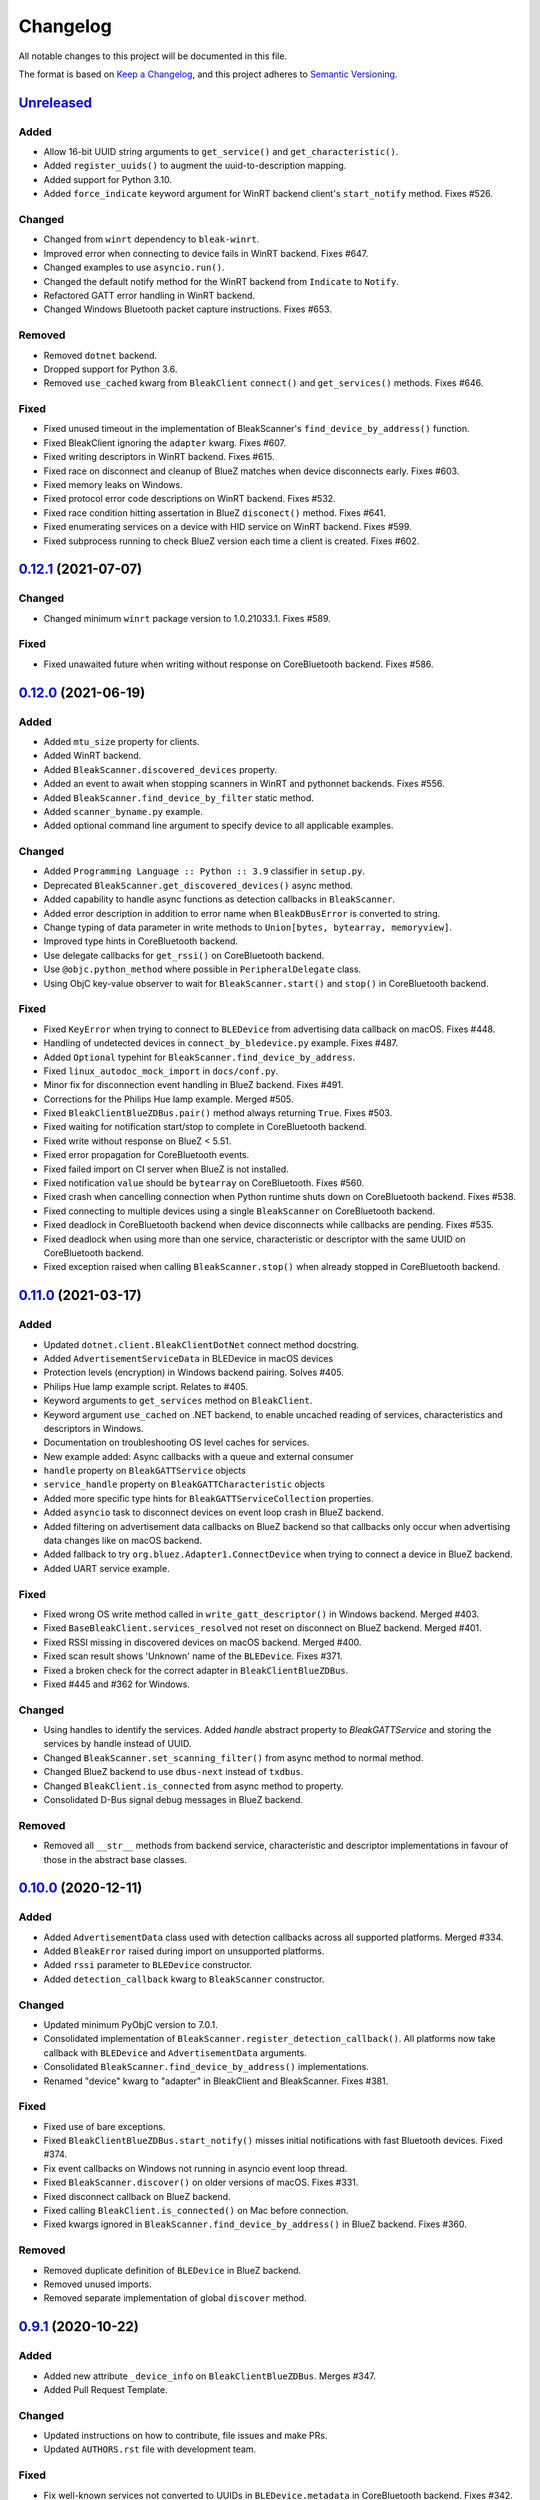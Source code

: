 =========
Changelog
=========

All notable changes to this project will be documented in this file.

The format is based on `Keep a Changelog <https://keepachangelog.com/en/1.0.0/>`_,
and this project adheres to `Semantic Versioning <https://semver.org/spec/v2.0.0.html>`_.

`Unreleased`_
-------------

Added
~~~~~

* Allow 16-bit UUID string arguments to ``get_service()`` and ``get_characteristic()``.
* Added ``register_uuids()`` to augment the uuid-to-description mapping.
* Added support for Python 3.10.
* Added ``force_indicate`` keyword argument for WinRT backend client's ``start_notify`` method. Fixes #526.

Changed
~~~~~~~

* Changed from ``winrt`` dependency to ``bleak-winrt``.
* Improved error when connecting to device fails in WinRT backend. Fixes #647.
* Changed examples to use ``asyncio.run()``.
* Changed the default notify method for the WinRT backend from ``Indicate`` to ``Notify``.
* Refactored GATT error handling in WinRT backend.
* Changed Windows Bluetooth packet capture instructions. Fixes #653.

Removed
~~~~~~~

* Removed ``dotnet`` backend.
* Dropped support for Python 3.6.
* Removed ``use_cached`` kwarg from ``BleakClient`` ``connect()`` and ``get_services()`` methods. Fixes #646.

Fixed
~~~~~

* Fixed unused timeout in the implementation of BleakScanner's ``find_device_by_address()`` function.
* Fixed BleakClient ignoring the ``adapter`` kwarg. Fixes #607.
* Fixed writing descriptors in WinRT backend. Fixes #615.
* Fixed race on disconnect and cleanup of BlueZ matches when device disconnects early. Fixes #603.
* Fixed memory leaks on Windows.
* Fixed protocol error code descriptions on WinRT backend. Fixes #532.
* Fixed race condition hitting assertation in BlueZ ``disconect()`` method. Fixes #641.
* Fixed enumerating services on a device with HID service on WinRT backend. Fixes #599.
* Fixed subprocess running to check BlueZ version each time a client is created. Fixes #602.

`0.12.1`_ (2021-07-07)
----------------------

Changed
~~~~~~~
* Changed minimum ``winrt`` package version to 1.0.21033.1. Fixes #589.

Fixed
~~~~~

* Fixed unawaited future when writing without response on CoreBluetooth backend.
  Fixes #586.


`0.12.0`_  (2021-06-19)
-----------------------

Added
~~~~~

* Added ``mtu_size`` property for clients.
* Added WinRT backend.
* Added ``BleakScanner.discovered_devices`` property.
* Added an event to await when stopping scanners in WinRT and pythonnet backends. Fixes #556.
* Added ``BleakScanner.find_device_by_filter`` static method.
* Added ``scanner_byname.py`` example.
* Added optional command line argument to specify device to all applicable examples.

Changed
~~~~~~~

* Added ``Programming Language :: Python :: 3.9`` classifier in ``setup.py``.
* Deprecated ``BleakScanner.get_discovered_devices()`` async method.
* Added capability to handle async functions as detection callbacks in ``BleakScanner``.
* Added error description in addition to error name when ``BleakDBusError`` is converted to string.
* Change typing of data parameter in write methods to ``Union[bytes, bytearray, memoryview]``.
* Improved type hints in CoreBluetooth backend.
* Use delegate callbacks for ``get_rssi()`` on CoreBluetooth backend.
* Use ``@objc.python_method`` where possible in ``PeripheralDelegate`` class.
* Using ObjC key-value observer to wait for ``BleakScanner.start()`` and ``stop()``
  in CoreBluetooth backend.

Fixed
~~~~~

* Fixed ``KeyError`` when trying to connect to ``BLEDevice`` from advertising
  data callback on macOS. Fixes #448.
* Handling of undetected devices in ``connect_by_bledevice.py`` example. Fixes #487.
* Added ``Optional`` typehint for ``BleakScanner.find_device_by_address``.
* Fixed ``linux_autodoc_mock_import`` in ``docs/conf.py``.
* Minor fix for disconnection event handling in BlueZ backend. Fixes #491.
* Corrections for the Philips Hue lamp example. Merged #505.
* Fixed ``BleakClientBlueZDBus.pair()`` method always returning ``True``. Fixes #503.
* Fixed waiting for notification start/stop to complete in CoreBluetooth backend.
* Fixed write without response on BlueZ < 5.51.
* Fixed error propagation for CoreBluetooth events.
* Fixed failed import on CI server when BlueZ is not installed.
* Fixed notification ``value`` should be ``bytearray`` on CoreBluetooth. Fixes #560.
* Fixed crash when cancelling connection when Python runtime shuts down on
  CoreBluetooth backend. Fixes #538.
* Fixed connecting to multiple devices using a single ``BleakScanner`` on
  CoreBluetooth backend.
* Fixed deadlock in CoreBluetooth backend when device disconnects while
  callbacks are pending. Fixes #535.
* Fixed deadlock when using more than one service, characteristic or descriptor
  with the same UUID on CoreBluetooth backend.
* Fixed exception raised when calling ``BleakScanner.stop()`` when already
  stopped in CoreBluetooth backend.


`0.11.0`_ (2021-03-17)
----------------------

Added
~~~~~

* Updated ``dotnet.client.BleakClientDotNet`` connect method docstring.
* Added ``AdvertisementServiceData`` in BLEDevice in macOS devices
* Protection levels (encryption) in Windows backend pairing. Solves #405.
* Philips Hue lamp example script. Relates to #405.
* Keyword arguments to ``get_services`` method on ``BleakClient``.
* Keyword argument ``use_cached`` on .NET backend, to enable uncached reading
  of services, characteristics and descriptors in Windows.
* Documentation on troubleshooting OS level caches for services.
* New example added: Async callbacks with a queue and external consumer
* ``handle`` property on ``BleakGATTService`` objects
* ``service_handle`` property on ``BleakGATTCharacteristic`` objects
* Added more specific type hints for ``BleakGATTServiceCollection`` properties.
* Added ``asyncio`` task to disconnect devices on event loop crash in BlueZ backend.
* Added filtering on advertisement data callbacks on BlueZ backend so that
  callbacks only occur when advertising data changes like on macOS backend.
* Added fallback to try ``org.bluez.Adapter1.ConnectDevice`` when trying to connect
  a device in BlueZ backend.
* Added UART service example.

Fixed
~~~~~

* Fixed wrong OS write method called in ``write_gatt_descriptor()`` in Windows
  backend.  Merged #403.
* Fixed ``BaseBleakClient.services_resolved`` not reset on disconnect on BlueZ
  backend. Merged #401.
* Fixed RSSI missing in discovered devices on macOS backend. Merged #400.
* Fixed scan result shows 'Unknown' name of the ``BLEDevice``. Fixes #371.
* Fixed a broken check for the correct adapter in ``BleakClientBlueZDBus``.
* Fixed #445 and #362 for Windows.

Changed
~~~~~~~

* Using handles to identify the services. Added `handle` abstract property to `BleakGATTService`
  and storing the services by handle instead of UUID.
* Changed ``BleakScanner.set_scanning_filter()`` from async method to normal method.
* Changed BlueZ backend to use ``dbus-next`` instead of ``txdbus``.
* Changed ``BleakClient.is_connected`` from async method to property.
* Consolidated D-Bus signal debug messages in BlueZ backend.

Removed
~~~~~~~
* Removed all ``__str__`` methods from backend service, characteristic and descriptor implementations
  in favour of those in the abstract base classes.



`0.10.0`_ (2020-12-11)
----------------------

Added
~~~~~

* Added ``AdvertisementData`` class used with detection callbacks across all
  supported platforms. Merged #334.
* Added ``BleakError`` raised during import on unsupported platforms.
* Added ``rssi`` parameter to ``BLEDevice`` constructor.
* Added ``detection_callback`` kwarg to ``BleakScanner`` constructor.

Changed
~~~~~~~

* Updated minimum PyObjC version to 7.0.1.
* Consolidated implementation of ``BleakScanner.register_detection_callback()``.
  All platforms now take callback with ``BLEDevice`` and ``AdvertisementData``
  arguments.
* Consolidated ``BleakScanner.find_device_by_address()`` implementations.
* Renamed "device" kwarg to "adapter" in BleakClient and BleakScanner. Fixes
  #381.

Fixed
~~~~~

* Fixed use of bare exceptions.
* Fixed ``BleakClientBlueZDBus.start_notify()`` misses initial notifications with
  fast Bluetooth devices. Fixed #374.
* Fix event callbacks on Windows not running in asyncio event loop thread.
* Fixed ``BleakScanner.discover()`` on older versions of macOS. Fixes #331.
* Fixed disconnect callback on BlueZ backend.
* Fixed calling ``BleakClient.is_connected()`` on Mac before connection.
* Fixed kwargs ignored in ``BleakScanner.find_device_by_address()`` in BlueZ backend.
  Fixes #360.

Removed
~~~~~~~

* Removed duplicate definition of ``BLEDevice`` in BlueZ backend.
* Removed unused imports.
* Removed separate implementation of global ``discover`` method.


`0.9.1`_ (2020-10-22)
---------------------

Added
~~~~~

* Added new attribute ``_device_info`` on ``BleakClientBlueZDBus``. Merges #347.
* Added Pull Request Template.

Changed
~~~~~~~

* Updated instructions on how to contribute, file issues and make PRs.
* Updated ``AUTHORS.rst`` file with development team.

Fixed
~~~~~

* Fix well-known services not converted to UUIDs in ``BLEDevice.metadata`` in
  CoreBluetooth backend. Fixes #342.
* Fix advertising data replaced instead of merged in scanner in CoreBluetooth
  backend. Merged #343.
* Fix CBCentralManager not properly waited for during initialization in some
  cases.
* Fix AttributeError in CoreBluetooth when using BLEDeviceCoreBluetooth object.


`0.9.0`_ (2020-10-20)
---------------------

Added
~~~~~

* Timeout for BlueZ backend connect call to avoid potential infinite hanging. Merged #306.
* Added Interfaces API docs again.
* Troubleshooting documentation.
* noqa flags added to ``BleakBridge`` imports.
* Adding a timeout on OSX so that the connect cannot hang forever. Merge #336.

Changed
~~~~~~~

* ``BleakCharacteristic.description()`` on .NET now returns the same value as
  other platforms.
* Changed all adding and removal of .NET event handler from ``+=``/``-=`` syntax to
  calling ``add_`` and ``remove_`` methods instead. This allows for proper
  removal of event handlers in .NET backend.
* All code dependence on the ``BleakBridge`` is now removed. It is only imported to
  allow for access to UWP namespaces.
* Removing internal method ``_start_notify`` in the .NET backend.
* ``GattSession`` object now manages lifetime of .NET ``BleakClient`` connection.
* ``BleakClient`` in .NET backend will reuse previous device information when
  reconnecting so that it doesn't have to scan/discover again.


Fixed
~~~~~

* UUID property bug fixed in BlueZ backend. Merged #307.
* Fix for broken RTD documentation.
* Fix UUID string arguments should not be case sensitive.
* Fix ``BleakGATTService.get_characteristic()`` method overridden with ``NotImplementedError``
  in BlueZ backend.
* Fix ``AttributeError`` when trying to connect using CoreBluetooth backend. Merged #323.
* Fix disconnect callback called multiple times in .NET backend. Fixes #312.
* Fix ``BleakClient.disconnect()`` method failing when called multiple times in
  .NET backend. Fixes #313.
* Fix ``BleakClient.disconnect()`` method failing when called multiple times in
  Core Bluetooth backend. Merge #333.
* Catch RemoteError in ``is_connected`` in BlueZ backend. Fixes #310,
* Prevent overwriting address in constructor of ``BleakClient`` in BlueZ backend. Merge #311.
* Fix nordic uart UUID. Merge #339.

`0.8.0`_ (2020-09-22)
---------------------

Added
~~~~~

* Implemented ``set_disconnected_callback`` in the .NET backend ``BleakClient`` implementation.
* Added ``find_device_by_address`` method to the ``BleakScanner`` interface, for stopping scanning
  when a desired address is found.
* Implemented ``find_device_by_address`` in the .NET backend ``BleakScanner`` implementation and
  switched its ``BleakClient`` implementation to use that method in ``connect``.
* Implemented ``find_device_by_address`` in the BlueZ backend ``BleakScanner`` implementation and
  switched its ``BleakClient`` implementation to use that method in ``connect``.
* Implemented ``find_device_by_address`` in the Core Bluetooth backend ``BleakScanner`` implementation
  and switched its ``BleakClient`` implementation to use that method in ``connect``.
* Added text representations of Protocol Errors that are visible in the .NET backend. Added these texts to errors raised.
* Added pairing method in ``BleakClient`` interface.
* Implemented pairing method in .NET backend.
* Implemented pairing method in the BlueZ backend.
* Added stumps and ``NotImplementedError`` on pairing in macOS backend.
* Added the possibility to connect using ``BLEDevice`` instead of a string address. This
  allows for skipping the discovery call when connecting.

Removed
~~~~~~~

* Support for Python 3.5.

Changed
~~~~~~~
* **BREAKING CHANGE** All notifications now have the characteristic's integer **handle** instead of its UUID as a
  string as the first argument ``sender`` sent to notification callbacks. This provides the uniqueness of
  sender in notifications as well.
* Renamed ``BleakClient`` argument ``address`` to ``address_or_ble_device``.
* Version 0.5.0 of BleakUWPBridge, with some modified methods and implementing ``IDisposable``.
* Merged #224. All storing and passing of event loops in bleak is removed.
* Removed Objective C delegate compliance checks. Merged #253.
* Made context managers for .NET ``DataReader`` and ``DataWriter``.

Fixed
~~~~~

* .NET backend loop handling bug entered by #224 fixed.
* Removed default ``DEBUG`` level set to bleak logger. Fixes #251.
* More coherency in logger uses over all backends. Fixes #258
* Attempted fix of #255 and #133: cleanups, disposing of objects and creating new ``BleakBridge`` instances each disconnect.
* Fixed some type hints and docstrings.
* Modified the ``connected_peripheral_delegate`` handling in macOS backend to fix #213 and #116.
* Merged #270, fixing a critical bug in ``get_services`` method in Core Bluetooth backend.
* Improved handling of disconnections and ``is_connected`` in BlueZ backend to fix #259.
* Fix for ``set_disconnected_callback`` on Core Bluetooth. Fixes #276.
* Safer `Core Bluetooth` presence check. Merged #280.

`0.7.1`_ (2020-07-02)
---------------------

Changed
~~~~~~~

* Improved, more explanatory error on BlueZ backend when ``BleakClient`` cannot find the desired device when trying to connect. (#238)
* Better-than-nothing documentation about scanning filters added (#230).
* Ran black on code which was forgotten in 0.7.0. Large diffs due to that.
* Re-adding Python 3.8 CI "tests" on Windows again.

Fixed
~~~~~

* Fix when characteristic updates value faster than asyncio schedule (#240 & #241)
* Incorrect ``MANIFEST.in`` corrected. (#244)


`0.7.0`_ (2020-06-30)
---------------------

Added
~~~~~

* Better feedback of communication errors to user in .NET backend and implementing error details proposed in #174.
* Two devices example file to use for e.g. debugging.
* Detection/discovery callbacks in Core Bluetooth backend ``Scanner`` implemented.
* Characteristic handle printout in ``service_explorer.py``.
* Added scanning filters to .NET backend's ``discover`` method.

Changed
~~~~~~~

* Replace ``NSRunLoop`` with dispatch queue in Core Bluetooth backend. This causes callbacks to be dispatched on a
  background thread instead of on the main dispatch queue on the main thread. ``call_soon_threadsafe()`` is used to synchronize the events
  with the event loop where the central manager was created. Fixes #111.
* The Central Manager is no longer global in the Core Bluetooth backend. A new one is created for each
  ``BleakClient`` and ``BleakScanner``. Fixes #206 and #105.
* Merged #167 and reworked characteristics handling in Bleak. Implemented in all backends;
  bleak now uses the characteristics' handle to identify and keep track of them.
  Fixes #139 and #159 and allows connection for devices with multiple instances
  of the same characteristic UUIDs.
* In ``requirements.txt`` and ``Pipfile``, the requirement on ``pythonnet``
  was bumped to version 2.5.1, which seems to solve issues described in #217 and #225.
* Renamed ``HISTORY.rst`` to ``CHANGELOG.rst`` and adopted
  the `Keep a Changelog <https://keepachangelog.com/en/1.0.0/>`_ format.
* Python 3.5 support from macOS is officially removed since pyobjc>6 requires 3.6+
* Pin ``pyobjc`` dependencies to use at least version 6.2. (PR #194)
* Pin development requirement on `bump2version` to version 1.0.0
* Added ``.pyup.yml`` for Pyup
* Using CBManagerState constants from pyobj instead of integers.

Removed
~~~~~~~

* Removed documentation note about not using new event loops in Linux. This was fixed by #143.
* ``_central_manager_delegate_ready`` was removed in macOS backend.
* Removed the ``bleak.backends.bluez.utils.get_gatt_service_path`` method. It is not used by
  bleak and possibly generates errors.

Fixed
~~~~~

* Improved handling of the txdbus connection to avoid hanging of disconnection
  clients in BlueZ backend. Fixes #216, #219 & #221.
* #150 hints at the device path not being possible to create as is done in the `get_device_object_path` method.
  Now, we try to get it from BlueZ first. Otherwise, use the old fallback.
* Minor documentation errors corrected.
* ``CBManagerStatePoweredOn`` is now properly handled in Core Bluetooth.
* Device enumeration in ``discover``and ``Scanner`` corrected. Fixes #211
* Updated documentation about scanning filters.
* Added workaround for ``isScanning`` attribute added in macOS 10.13. Fixes #234.

`0.6.4`_ (2020-05-20)
---------------------

Fixed
~~~~~

* Fix for bumpversion usage

`0.6.3`_ (2020-05-20)
---------------------

Added
~~~~~

* Building and releasing from Github Actions

Removed
~~~~~~~

* Building and releasing on Azure Pipelines

`0.6.2`_ (2020-05-15)
---------------------

Added
~~~~~
* Added ``disconnection_callback`` functionality for Core Bluetooth (#184 & #186)
* Added ``requirements.txt``

Fixed
~~~~~
* Better cleanup of Bluez notifications (#154)
* Fix for ``read_gatt_char`` in Core Bluetooth (#177)
* Fix for ``is_disconnected`` in Core Bluetooth (#187 & #185)
* Documentation fixes

`0.6.1`_ (2020-03-09)
---------------------

Fixed
~~~~~

* Including #156, lost notifications on macOS backend, which was accidentally missed on previous release.

`0.6.0`_ (2020-03-09)
---------------------

* New Scanner object to allow for async device scanning.
* Updated ``txdbus`` requirement to version 1.1.1 (Merged #122)
* Implemented ``write_gatt_descriptor`` for Bluez backend.
* Large change in Bluez backend handling of Twisted reactors. Fixes #143
* Modified ``set_disconnect_callback`` to actually call the callback as a callback. Fixes #108.
* Added another required parameter to disconnect callbacks.
* Added Discovery filter option in BlueZ backend (Merged #124)
* Merge #138: comments about Bluez version check.
* Improved scanning data for macOS backend. Merge #126.
* Merges #141, a critical fix for macOS.
* Fix for #114, write with response on macOS.
* Fix for #87, DIctionary changes size on .NET backend.
* Fix for #127, uuid or str on macOS.
* Handles str/uuid for characteristics better.
* Merge #148, Run .NET backend notifications on event loop instead of main loop.
* Merge #146, adapt characteristic write log to account for WriteWithoutResponse on macOS.
* Fix for #145, Error in cleanup on Bluez backend.
* Fix for #151, only subscribe to BlueZ messages on DBus. Merge #152.
* Fix for #142, Merge #144, Improved scanning for macOS backend.
* Fix for #155, Merge #156, lost notifications on macOS backend.
* Improved type hints
* Improved error handling for .NET backend.
* Documentation fixes.


0.5.1 (2019-10-09)
------------------

* Active Scanning on Windows, #99 potentially solving #95
* Longer timeout in service discovery on BlueZ
* Added ``timeout`` to constructors and connect methods
* Fix for ``get_services`` on macOS. Relates to #101
* Fixes for disconnect callback on BlueZ, #86 and #83
* Fixed reading of device name in BlueZ. It is not readable as regular characteristic. #104
* Removed logger feedback in BlueZ discovery method.
* More verbose exceptions on macOS, #117 and #107

0.5.0 (2019-08-02)
------------------

* macOS support added (thanks to @kevincar)
* Merged #90 which fixed #89: Leaking callbacks in BlueZ
* Merged #92 which fixed #91, Prevent leaking of DBus connections on discovery
* Merged #96: Regex patterns
* Merged #86 which fixed #83 and #82
* Recovered old .NET discovery method to try for #95
* Merged #80: macOS development

0.4.3 (2019-06-30)
------------------

* Fix for #76
* Fix for #69
* Fix for #74
* Fix for #68
* Fix for #70
* Merged #66

0.4.2 (2019-05-17)
------------------

* Fix for missed part of PR #61.

0.4.1 (2019-05-17)
------------------

* Merging of PR #61, improvements and fixes for multiple issues for BlueZ backend
* Implementation of issue #57
* Fixing issue #59
* Documentation fixes.

0.4.0 (2019-04-10)
------------------

* Transferred code from the BleakUWPBridge C# support project to pythonnet code
* Fixed BlueZ >= 5.48 issues regarding Battery Service
* Fix for issue #55

0.3.0 (2019-03-18)
------------------

* Fix for issue #53: Windows and Python 3.7 error
* Azure Pipelines used for CI

0.2.4 (2018-11-30)
------------------

* Fix for issue #52: Timing issue getting characteristics
* Additional fix for issue #51.
* Bugfix for string method for BLEDevice.

0.2.3 (2018-11-28)
------------------

* Fix for issue #51: ``dpkg-query not found on all Linux systems``

0.2.2 (2018-11-08)
------------------

* Made it compliant with Python 3.5 by removing f-strings

0.2.1 (2018-06-28)
------------------

* Improved logging on .NET discover method
* Some type annotation fixes in .NET code

0.2.0 (2018-04-26)
------------------

* Project added to Github
* First version on PyPI.
* Working Linux (BlueZ DBus API) backend.
* Working Windows (UWP Bluetooth API) backend.

0.1.0 (2017-10-23)
------------------

* Bleak created.


.. _Unreleased: https://github.com/hbldh/bleak/compare/v0.12.1...develop
.. _0.12.1: https://github.com/hbldh/bleak/compare/v0.12.0...v0.12.1
.. _0.12.0: https://github.com/hbldh/bleak/compare/v0.11.0...v0.12.0
.. _0.11.0: https://github.com/hbldh/bleak/compare/v0.10.0...v0.11.0
.. _0.10.0: https://github.com/hbldh/bleak/compare/v0.9.1...v0.10.0
.. _0.9.1: https://github.com/hbldh/bleak/compare/v0.9.0...v0.9.1
.. _0.9.0: https://github.com/hbldh/bleak/compare/v0.8.0...v0.9.0
.. _0.8.0: https://github.com/hbldh/bleak/compare/v0.7.1...v0.8.0
.. _0.7.1: https://github.com/hbldh/bleak/compare/v0.7.0...v0.7.1
.. _0.7.0: https://github.com/hbldh/bleak/compare/v0.6.4...v0.7.0
.. _0.6.4: https://github.com/hbldh/bleak/compare/v0.6.4...v0.6.3
.. _0.6.3: https://github.com/hbldh/bleak/compare/v0.6.3...v0.6.2
.. _0.6.2: https://github.com/hbldh/bleak/compare/v0.6.2...v0.6.1
.. _0.6.1: https://github.com/hbldh/bleak/compare/v0.6.1...v0.6.0
.. _0.6.0: https://github.com/hbldh/bleak/compare/v0.6.0...v0.5.1
